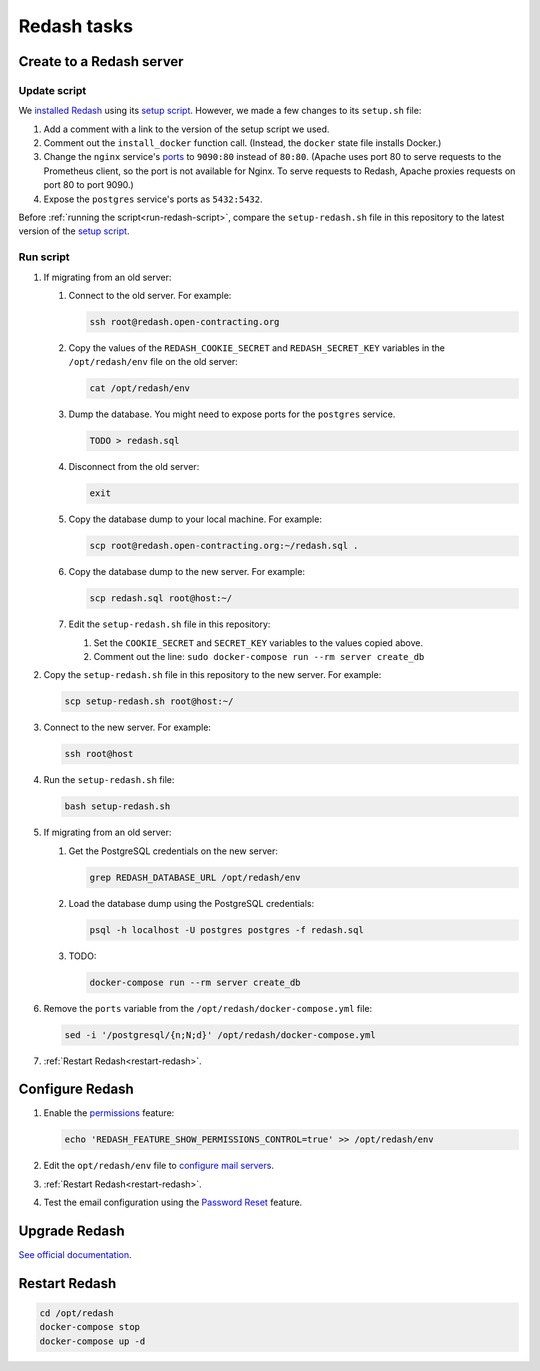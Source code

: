 Redash tasks
============

Create to a Redash server
-------------------------

Update script
~~~~~~~~~~~~~

We `installed Redash <https://redash.io/help/open-source/setup#docker>`__ using its `setup script <https://github.com/getredash/setup>`__. However, we made a few changes to its ``setup.sh`` file:

#. Add a comment with a link to the version of the setup script we used.
#. Comment out the ``install_docker`` function call. (Instead, the ``docker`` state file installs Docker.)
#. Change the ``nginx`` service's `ports <https://docs.docker.com/compose/compose-file/#ports>`__ to ``9090:80`` instead of ``80:80``. (Apache uses port 80 to serve requests to the Prometheus client, so the port is not available for Nginx. To serve requests to Redash, Apache proxies requests on port 80 to port 9090.)
#. Expose the ``postgres`` service's ports as ``5432:5432``.

Before :ref:`running the script<run-redash-script>`, compare the ``setup-redash.sh`` file in this repository to the latest version of the `setup script <https://github.com/getredash/setup>`__.

.. _run-redash-script:

Run script
~~~~~~~~~~

#. If migrating from an old server:

   #. Connect to the old server. For example:

      .. code-block:: bash

         ssh root@redash.open-contracting.org

   #. Copy the values of the ``REDASH_COOKIE_SECRET`` and ``REDASH_SECRET_KEY`` variables in the ``/opt/redash/env`` file on the old server:

      .. code-block:: bash

         cat /opt/redash/env

   #. Dump the database. You might need to expose ports for the ``postgres`` service.

      .. code-block:: bash

         TODO > redash.sql

   #. Disconnect from the old server:

      .. code-block:: bash

         exit

   #. Copy the database dump to your local machine. For example:

      .. code-block:: bash

         scp root@redash.open-contracting.org:~/redash.sql .

   #. Copy the database dump to the new server. For example:

      .. code-block:: bash

         scp redash.sql root@host:~/

   #. Edit the ``setup-redash.sh`` file in this repository:

      #. Set the ``COOKIE_SECRET`` and ``SECRET_KEY`` variables to the values copied above.
      #. Comment out the line: ``sudo docker-compose run --rm server create_db``

#. Copy the ``setup-redash.sh`` file in this repository to the new server. For example:

   .. code-block:: bash

      scp setup-redash.sh root@host:~/

#. Connect to the new server. For example:

   .. code-block:: bash

      ssh root@host

#. Run the ``setup-redash.sh`` file:

   .. code-block:: bash

      bash setup-redash.sh

#. If migrating from an old server:

   #. Get the PostgreSQL credentials on the new server:

      .. code-block:: bash

         grep REDASH_DATABASE_URL /opt/redash/env

   #. Load the database dump using the PostgreSQL credentials:

      .. code-block:: bash

         psql -h localhost -U postgres postgres -f redash.sql

   #. TODO:

      .. code-block:: bash

         docker-compose run --rm server create_db

#. Remove the ``ports`` variable from the ``/opt/redash/docker-compose.yml`` file:

   .. code-block:: bash

      sed -i '/postgresql/{n;N;d}' /opt/redash/docker-compose.yml

#. :ref:`Restart Redash<restart-redash>`.

Configure Redash
----------------

#. Enable the `permissions <https://github.com/getredash/redash/pull/1113>`__ feature:

   .. code-block:: bash

      echo 'REDASH_FEATURE_SHOW_PERMISSIONS_CONTROL=true' >> /opt/redash/env

#. Edit the ``opt/redash/env`` file to `configure mail servers <https://redash.io/help/open-source/setup#Mail-Configuration>`__.

#. :ref:`Restart Redash<restart-redash>`.

#. Test the email configuration using the `Password Reset <https://redash.open-contracting.org/forgot>`__ feature.

.. _restart-redash:

Upgrade Redash
--------------

`See official documentation <https://redash.io/help/open-source/admin-guide/how-to-upgrade>`__.

Restart Redash
--------------

.. code-block:: bash

    cd /opt/redash
    docker-compose stop
    docker-compose up -d
